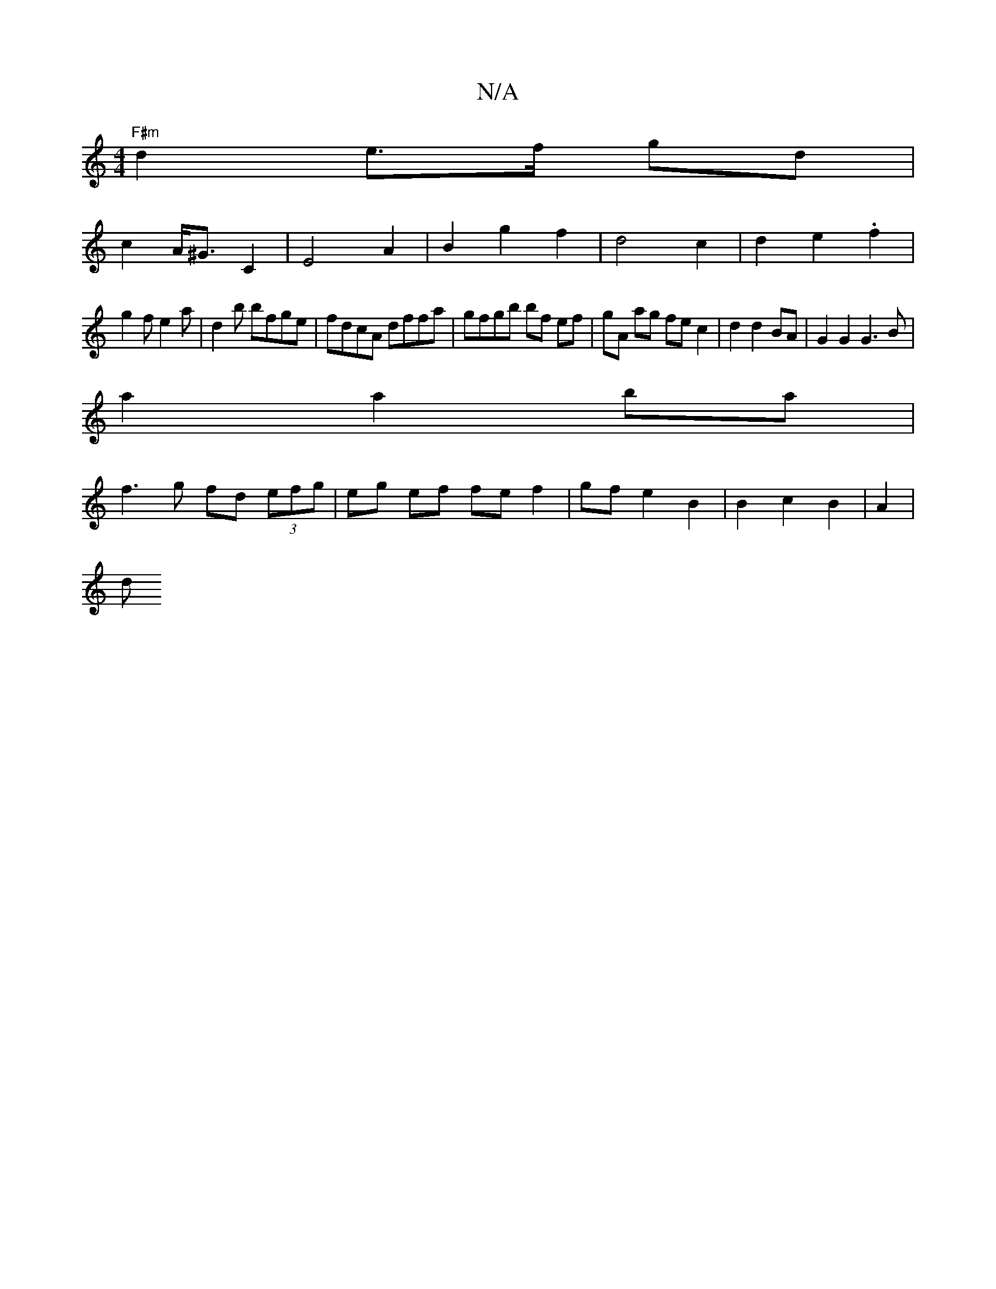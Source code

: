X:1
T:N/A
M:4/4
R:N/A
K:Cmajor
 "F#m"d2 e>f gd |
c2 A<^G C2 | E4-A2|B2g2f2|d4 c2|d2 e2 . f2|
g2f e2a|d2b bfge|fdcA dffa|gfgb bf ef|gA ag fe c2|d2 d2 BA | G2 G2 G3 B|
a2 a2 ba |
f3g fd (3efg | eg ef fef2 | gf e2 B2 | B2 c2B2 |A2 |
d